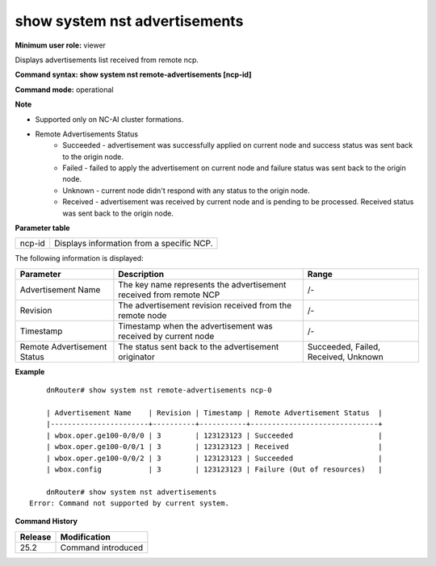 show system nst advertisements
------------------------------

**Minimum user role:** viewer

Displays advertisements list received from remote ncp.


**Command syntax: show system nst remote-advertisements [ncp-id]**

**Command mode:** operational



**Note**

- Supported only on NC-AI cluster formations.

- Remote Advertisements Status
    - Succeeded - advertisement was successfully applied on current node and success status was sent back to the origin node.
    - Failed - failed to apply the advertisement on current node and failure status was sent back to the origin node.
    - Unknown - current node didn't respond with any status to the origin node.
    - Received - advertisement was received by current node and is pending to be processed. Received status was sent back to the origin node.

**Parameter table**

+-------------+----------------------------------------------------------+
| ncp-id      | Displays information from a specific NCP.                |
+-------------+----------------------------------------------------------+


The following information is displayed:

+-------------------------------+-----------------------------------------------------------------------------------------------------------+--------------------------------------+
| Parameter                     | Description                                                                                               | Range                                |
+===============================+===========================================================================================================+======================================+
| Advertisement Name            | The key name represents the advertisement received from remote NCP                                        | /-                                   |
+-------------------------------+-----------------------------------------------------------------------------------------------------------+--------------------------------------+
| Revision                      | The advertisement revision received from the remote node                                                  | /-                                   |
+-------------------------------+-----------------------------------------------------------------------------------------------------------+--------------------------------------+
| Timestamp                     | Timestamp when the advertisement was received by current node                                             | /-                                   |
+-------------------------------+-----------------------------------------------------------------------------------------------------------+--------------------------------------+
| Remote Advertisement Status   | The status sent back to the advertisement originator                                                      | Succeeded, Failed, Received, Unknown |
+-------------------------------+-----------------------------------------------------------------------------------------------------------+--------------------------------------+


**Example**
::

	dnRouter# show system nst remote-advertisements ncp-0

	| Advertisement Name    | Revision | Timestamp | Remote Advertisement Status  |
	|-----------------------+----------+-----------+------------------------------+
	| wbox.oper.ge100-0/0/0 | 3        | 123123123 | Succeeded                    |
	| wbox.oper.ge100-0/0/1 | 3        | 123123123 | Received                     |
	| wbox.oper.ge100-0/0/2 | 3        | 123123123 | Succeeded                    |
	| wbox.config           | 3        | 123123123 | Failure (Out of resources)   |

	dnRouter# show system nst advertisements
    Error: Command not supported by current system.

**Command History**

+---------+-----------------------------------------------+
| Release | Modification                                  |
+=========+===============================================+
| 25.2    | Command introduced                            |
+---------+-----------------------------------------------+
